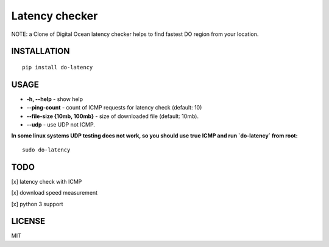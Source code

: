 Latency checker
=============================

NOTE: a Clone of Digital Ocean latency checker helps to find fastest DO region from your location.

INSTALLATION
------------

::

    pip install do-latency

USAGE
-----

-  **-h, --help** - show help
-  **--ping-count** - count of ICMP requests for latency check (default: 10)
-  **--file-size {10mb, 100mb}** - size of downloaded file (default: 10mb). 
-  **--udp** - use UDP not ICMP.

**In some linux systems UDP testing does not work, so you should use true ICMP and run `do-latency` from root:**

::

    sudo do-latency


TODO
----

[x]  latency check with ICMP

[x]  download speed measurement

[x]  python 3 support

LICENSE
-------

MIT
